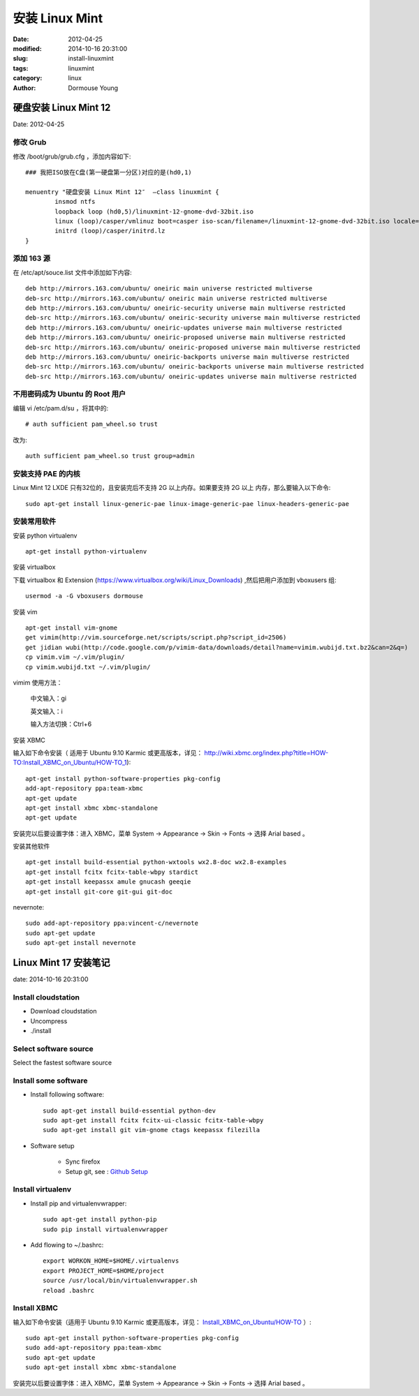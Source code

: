 ======================
安装 Linux Mint
======================

:date: 2012-04-25
:modified: 2014-10-16 20:31:00
:slug: install-linuxmint
:tags: linuxmint
:category: linux
:author: Dormouse Young

硬盘安装 Linux Mint 12
======================

Date: 2012-04-25

修改 Grub
------------

修改 /boot/grub/grub.cfg ，添加内容如下::

    ### 我把ISO放在C盘(第一硬盘第一分区)对应的是(hd0,1)

    menuentry "硬盘安装 Linux Mint 12″  –class linuxmint {
            insmod ntfs
            loopback loop (hd0,5)/linuxmint-12-gnome-dvd-32bit.iso
            linux (loop)/casper/vmlinuz boot=casper iso-scan/filename=/linuxmint-12-gnome-dvd-32bit.iso locale=zh_CN.UTF-8 noprompt noeject splash
            initrd (loop)/casper/initrd.lz
    }

添加 163 源
------------

在 /etc/apt/souce.list 文件中添加如下内容::

    deb http://mirrors.163.com/ubuntu/ oneiric main universe restricted multiverse
    deb-src http://mirrors.163.com/ubuntu/ oneiric main universe restricted multiverse
    deb http://mirrors.163.com/ubuntu/ oneiric-security universe main multiverse restricted
    deb-src http://mirrors.163.com/ubuntu/ oneiric-security universe main multiverse restricted
    deb http://mirrors.163.com/ubuntu/ oneiric-updates universe main multiverse restricted
    deb http://mirrors.163.com/ubuntu/ oneiric-proposed universe main multiverse restricted
    deb-src http://mirrors.163.com/ubuntu/ oneiric-proposed universe main multiverse restricted
    deb http://mirrors.163.com/ubuntu/ oneiric-backports universe main multiverse restricted
    deb-src http://mirrors.163.com/ubuntu/ oneiric-backports universe main multiverse restricted
    deb-src http://mirrors.163.com/ubuntu/ oneiric-updates universe main multiverse restricted

不用密码成为 Ubuntu 的 Root 用户
------------------------------------------------

编辑 vi /etc/pam.d/su ，将其中的::

    # auth sufficient pam_wheel.so trust

改为::

    auth sufficient pam_wheel.so trust group=admin

安装支持 PAE 的内核
-------------------------

Linux Mint 12 LXDE 只有32位的，且安装完后不支持 2G 以上内存。如果要支持 2G 以上
内存，那么要输入以下命令::

    sudo apt-get install linux-generic-pae linux-image-generic-pae linux-headers-generic-pae

安装常用软件
-----------------------

安装 python virtualenv ::

    apt-get install python-virtualenv

安装 virtualbox

下载 virtualbox 和 Extension
(https://www.virtualbox.org/wiki/Linux_Downloads) ,然后把用户添加到
vboxusers 组::

    usermod -a -G vboxusers dormouse

安装 vim ::

    apt-get install vim-gnome
    get vimim(http://vim.sourceforge.net/scripts/script.php?script_id=2506)
    get jidian wubi(http://code.google.com/p/vimim-data/downloads/detail?name=vimim.wubijd.txt.bz2&can=2&q=)
    cp vimim.vim ~/.vim/plugin/
    cp vimim.wubijd.txt ~/.vim/plugin/

vimim 使用方法：

    中文输入：gi

    英文输入：i

    输入方法切换：Ctrl+6


安装 XBMC

输入如下命令安装（ 适用于 Ubuntu 9.10 Karmic 或更高版本，详见：
http://wiki.xbmc.org/index.php?title=HOW-TO:Install_XBMC_on_Ubuntu/HOW-TO_1)::

    apt-get install python-software-properties pkg-config
    add-apt-repository ppa:team-xbmc
    apt-get update
    apt-get install xbmc xbmc-standalone
    apt-get update

安装完以后要设置字体：进入 XBMC，菜单 System -> Appearance -> Skin -> Fonts ->
选择 Arial based 。

安装其他软件 ::

    apt-get install build-essential python-wxtools wx2.8-doc wx2.8-examples
    apt-get install fcitx fcitx-table-wbpy stardict
    apt-get install keepassx amule gnucash geeqie
    apt-get install git-core git-gui git-doc

nevernote::

    sudo add-apt-repository ppa:vincent-c/nevernote
    sudo apt-get update
    sudo apt-get install nevernote


Linux Mint 17 安装笔记
======================

date: 2014-10-16 20:31:00

Install cloudstation
-------------------------------------------

* Download cloudstation
* Uncompress
* ./install

Select software source
-------------------------------------------

Select the fastest software source

Install some software
-------------------------------------------

* Install following software::

    sudo apt-get install build-essential python-dev
    sudo apt-get install fcitx fcitx-ui-classic fcitx-table-wbpy
    sudo apt-get install git vim-gnome ctags keepassx filezilla

* Software setup

    * Sync firefox

    * Setup git, see : `Github Setup <{filename}github-setup.rst>`_

Install virtualenv
-------------------------------------------

* Install pip and virtualenvwrapper::

    sudo apt-get install python-pip
    sudo pip install virtualenvwrapper

* Add flowing to ~/.bashrc::

    export WORKON_HOME=$HOME/.virtualenvs
    export PROJECT_HOME=$HOME/project
    source /usr/local/bin/virtualenvwrapper.sh
    reload .bashrc


Install XBMC
-------------------------------------------

输入如下命令安装（适用于 Ubuntu 9.10 Karmic 或更高版本，详见：
`Install_XBMC_on_Ubuntu/HOW-TO
<http://wiki.xbmc.org/index.php?title=HOW-TO:Install_XBMC_on_Ubuntu/HOW-TO_1>`_
）::

    sudo apt-get install python-software-properties pkg-config
    sudo add-apt-repository ppa:team-xbmc
    sudo apt-get update
    sudo apt-get install xbmc xbmc-standalone

安装完以后要设置字体：进入 XBMC，菜单 System -> Appearance -> Skin -> Fonts ->
选择 Arial based 。

